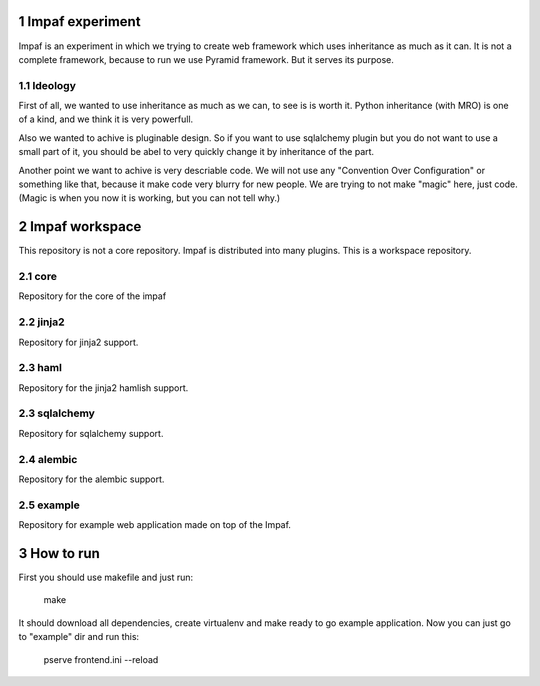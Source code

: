 ==================
1 Impaf experiment
==================
Impaf is an experiment in which we trying to create web framework which uses
inheritance as much as it can. It is not a complete framework, because to run
we use Pyramid framework. But it serves its purpose.

1.1 Ideology
============
First of all, we wanted to use inheritance as much as we can, to see is is worth
it. Python inheritance (with MRO) is one of a kind, and we think it is very
powerfull.

Also we wanted to achive is pluginable design. So if you want to use
sqlalchemy plugin but you do not want to use a small part of it, you should be
abel to very quickly change it by inheritance of the part.

Another point we want to achive is very descriable code. We will not use any
"Convention Over Configuration" or something like that, because it make code
very blurry for new people. We are trying to not make "magic" here, just code.
(Magic is when you now it is working, but you can not tell why.)

=================
2 Impaf workspace
=================
This repository is not a core repository. Impaf is distributed into many plugins.
This is a workspace repository.

2.1 core
========
Repository for the core of the impaf

2.2 jinja2
==========
Repository for jinja2 support.

2.3 haml
========
Repository for the jinja2 hamlish support.

2.3 sqlalchemy
==============
Repository for sqlalchemy support.

2.4 alembic
===========
Repository for the alembic support.

2.5 example
===========
Repository for example web application made on top of the Impaf.

============
3 How to run
============
First you should use makefile and just run:

    make

It should download all dependencies, create virtualenv and make ready to go
example application. Now you can just go to "example" dir and run this:

    pserve frontend.ini --reload
